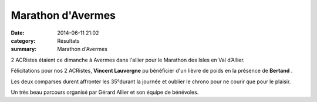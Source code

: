 Marathon d'Avermes
==================

:date: 2014-06-11 21:02
:category: Résultats
:summary: Marathon d'Avermes

2 ACRistes étaient ce dimanche à Avermes dans l'allier pour le Marathon des Isles en Val d’Allier.


|marathon-des-isles-2014_1624806.jpeg|


Félicitations pour nos 2 ACRistes, **Vincent Lauvergne**  pu bénéficier d'un lièvre de poids en la présence de **Bertand** .


Les deux comparses durent affronter les 35°durant la journée et oublier le chrono pour ne courir que pour le plaisir.


Un très beau parcours organisé par Gérard Allier et son équipe de bénévoles.

.. |marathon-des-isles-2014_1624806.jpeg| image:: http://assets.acr-dijon.org/old/httpidataover-blogcom0120862coursescourses-2014-marathon-des-isles-2014_1624806.jpeg
